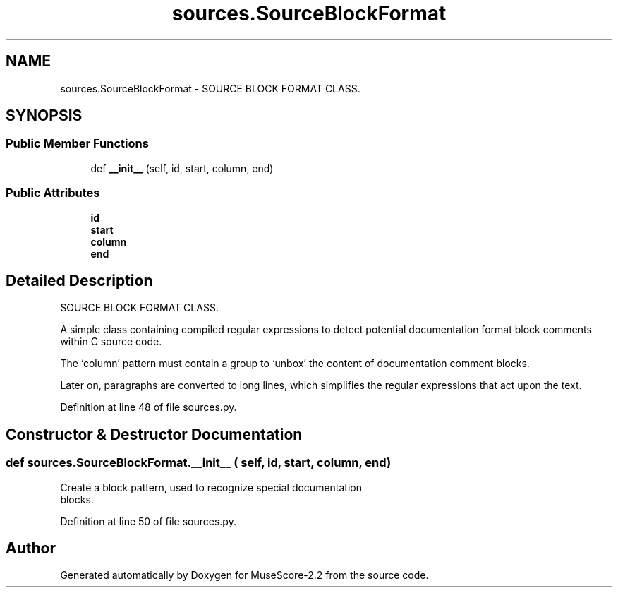 .TH "sources.SourceBlockFormat" 3 "Mon Jun 5 2017" "MuseScore-2.2" \" -*- nroff -*-
.ad l
.nh
.SH NAME
sources.SourceBlockFormat \- SOURCE BLOCK FORMAT CLASS\&.  

.SH SYNOPSIS
.br
.PP
.SS "Public Member Functions"

.in +1c
.ti -1c
.RI "def \fB__init__\fP (self, id, start, column, end)"
.br
.in -1c
.SS "Public Attributes"

.in +1c
.ti -1c
.RI "\fBid\fP"
.br
.ti -1c
.RI "\fBstart\fP"
.br
.ti -1c
.RI "\fBcolumn\fP"
.br
.ti -1c
.RI "\fBend\fP"
.br
.in -1c
.SH "Detailed Description"
.PP 
SOURCE BLOCK FORMAT CLASS\&. 

A simple class containing compiled regular expressions to detect potential documentation format block comments within C source code\&.
.PP
The `column' pattern must contain a group to `unbox' the content of documentation comment blocks\&.
.PP
Later on, paragraphs are converted to long lines, which simplifies the regular expressions that act upon the text\&. 
.PP
Definition at line 48 of file sources\&.py\&.
.SH "Constructor & Destructor Documentation"
.PP 
.SS "def sources\&.SourceBlockFormat\&.__init__ ( self,  id,  start,  column,  end)"

.PP
.nf
Create a block pattern, used to recognize special documentation
   blocks.
.fi
.PP
 
.PP
Definition at line 50 of file sources\&.py\&.

.SH "Author"
.PP 
Generated automatically by Doxygen for MuseScore-2\&.2 from the source code\&.
